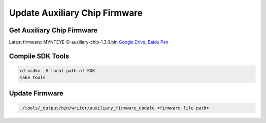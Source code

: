 Update Auxiliary Chip Firmware
===============================

Get Auxiliary Chip Firmware
----------------------------

Latest firmware: MYNTEYE-D-auxiliary-chip-1.3.0.bin `Google
Drive <https://drive.google.com/open?id=1gAbTf6W10a8iwT7L9TceMVgxQCWKnEsx>`__,
`Baidu Pan <https://pan.baidu.com/s/1sZKxugg5P8Dk5QgneA9ttw>`__

Compile SDK Tools
-----------------

.. code-block:: bash

   cd <sdk>  # local path of SDK
   make tools

Update Firmware
---------------

.. code-block:: bash

   ./tools/_output/bin/writer/auxiliary_firmware_update <firmware-file-path>
